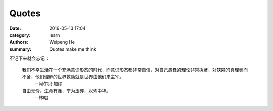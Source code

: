 Quotes
======

:date: 2016-05-13 17:04
:category: learn
:authors: Weipeng He
:summary: Quotes make me think

不记下来就会忘记：

  我们不幸生活在一个充满意识形态的时代，而意识形态都非常自信，对自己愚蠢的理论非常执著，对狭隘的真理契而不舍，他们理解的世界救赎就是世界由他们来主宰。
    --阿尔贝·加缪


  自由无价，生命有涯，宁为玉碎，以殉中华。
    --林昭

